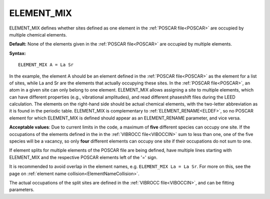 .. _elsplit:

ELEMENT_MIX
===========

ELEMENT_MIX defines whether sites defined as one element in the :ref:`POSCAR file<POSCAR>`  are occupied by multiple chemical elements.

**Default:** None of the elements given in the :ref:`POSCAR file<POSCAR>`  are occupied by multiple elements.

**Syntax:**

::

   ELEMENT_MIX A = La Sr

In the example, the element A should be an element defined in the :ref:`POSCAR file<POSCAR>`  as the element for a list of sites, while La and Sr are the elements that actually occupying these sites. In the :ref:`POSCAR file<POSCAR>`, an atom in a given site can only belong to one element. ELEMENT_MIX allows assigning a site to multiple elements, which can have different properties (e.g., vibrational amplitudes), and read different phaseshift files during the LEED calculation. The elements on the right-hand side should be actual chemical elements, with the two-letter abbreviation as it is found in the periodic table. ELEMENT_MIX is complementary to :ref:`ELEMENT_RENAME<ELDEF>`, so no POSCAR element for which ELEMENT_MIX is defined should appear as an ELEMENT_RENAME parameter, and vice versa.

**Acceptable values**: Due to current limits in the code, a maximum of **five** different species can occupy one site. If the occupations of the elements defined in the in the :ref:`VIBROCC file<VIBOCCIN>`  sum to less than one, one of the five species will be a vacancy, so only **four** different elements can occupy one site if their occupations do not sum to one.

If element splits for multiple elements of the POSCAR file are being defined, have multiple lines starting with ELEMENT_MIX and the respective POSCAR elements left of the '=' sign.

It is recommended to avoid overlap in the element names, e.g. ``ELEMENT_MIX La = La Sr``. For more on this, see the page on :ref:`element name collision<ElementNameCollision>`.

The actual occupations of the split sites are defined in the :ref:`VIBROCC file<VIBOCCIN>`, and can be fitting parameters.
